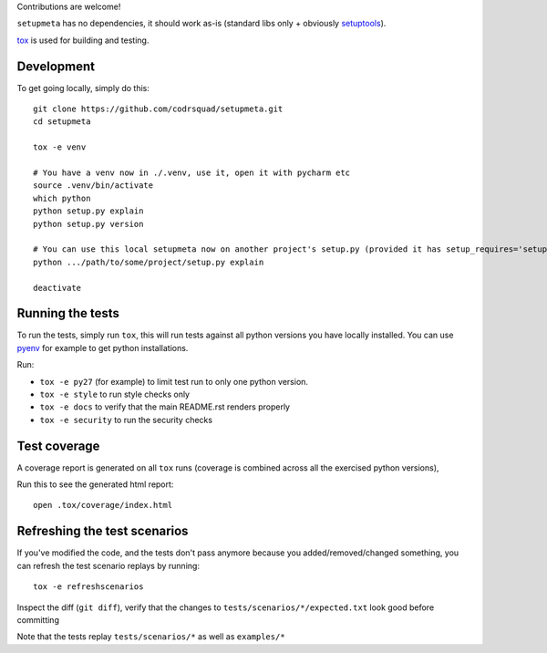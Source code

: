 Contributions are welcome!

``setupmeta`` has no dependencies, it should work as-is (standard libs only + obviously setuptools_).

tox_ is used for building and testing.

Development
===========

To get going locally, simply do this::

    git clone https://github.com/codrsquad/setupmeta.git
    cd setupmeta

    tox -e venv

    # You have a venv now in ./.venv, use it, open it with pycharm etc
    source .venv/bin/activate
    which python
    python setup.py explain
    python setup.py version

    # You can use this local setupmeta now on another project's setup.py (provided it has setup_requires='setupmeta')
    python .../path/to/some/project/setup.py explain

    deactivate



Running the tests
=================

To run the tests, simply run ``tox``, this will run tests against all python versions you have locally installed.
You can use pyenv_ for example to get python installations.

Run:

* ``tox -e py27`` (for example) to limit test run to only one python version.

* ``tox -e style`` to run style checks only

* ``tox -e docs`` to verify that the main README.rst renders properly

* ``tox -e security`` to run the security checks


Test coverage
=============

A coverage report is generated on all ``tox`` runs (coverage is combined across all the exercised python versions),

Run this to  see the generated html report::

    open .tox/coverage/index.html


Refreshing the test scenarios
=============================

If you've modified the code, and the tests don't pass anymore because you added/removed/changed something,
you can refresh the test scenario replays by running::

    tox -e refreshscenarios


Inspect the diff (``git diff``), verify that the changes to ``tests/scenarios/*/expected.txt`` look good before committing

Note that the tests replay ``tests/scenarios/*`` as well as ``examples/*``


.. _pyenv: https://github.com/pyenv/pyenv

.. _setuptools: https://github.com/pypa/setuptools

.. _tox: https://github.com/tox-dev/tox
